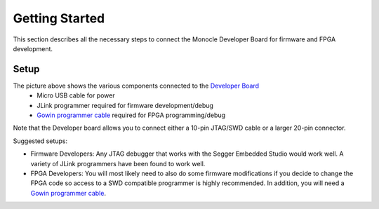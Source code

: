 Getting Started
===============

This section describes all the necessary steps to connect the Monocle Developer Board for firmware and FPGA development. 

Setup
-----

.. image:: images/Monocle_devboard_back.png
  :alt: Monocle Developer Board Connections



The picture above shows the various components connected to the `Developer Board <https://github.com/Itsbrilliantlabs/monocle-boards/blob/main/Monocle%20dev%20board%20v1.0.pdf>`_
  - Micro USB cable for power
  - JLink programmer required for firmware development/debug
  - `Gowin programmer cable <https://www.gowinsemi.com/en/support/devkits_detail/3/>`_ required for FPGA programming/debug

Note that the Developer board allows you to connect either a 10-pin JTAG/SWD cable or a larger 20-pin connector.

Suggested setups:

- Firmware Developers: Any JTAG debugger that works with the Segger Embedded Studio would work well.
  A variety of JLink programmers have been found to work well.

- FPGA Developers: You will most likely need to also do some firmware modifications if you decide to change the FPGA code so access to a SWD compatible programmer is highly recommended.
  In addition, you will need a `Gowin programmer cable <https://www.gowinsemi.com/en/support/devkits_detail/3/>`_.
